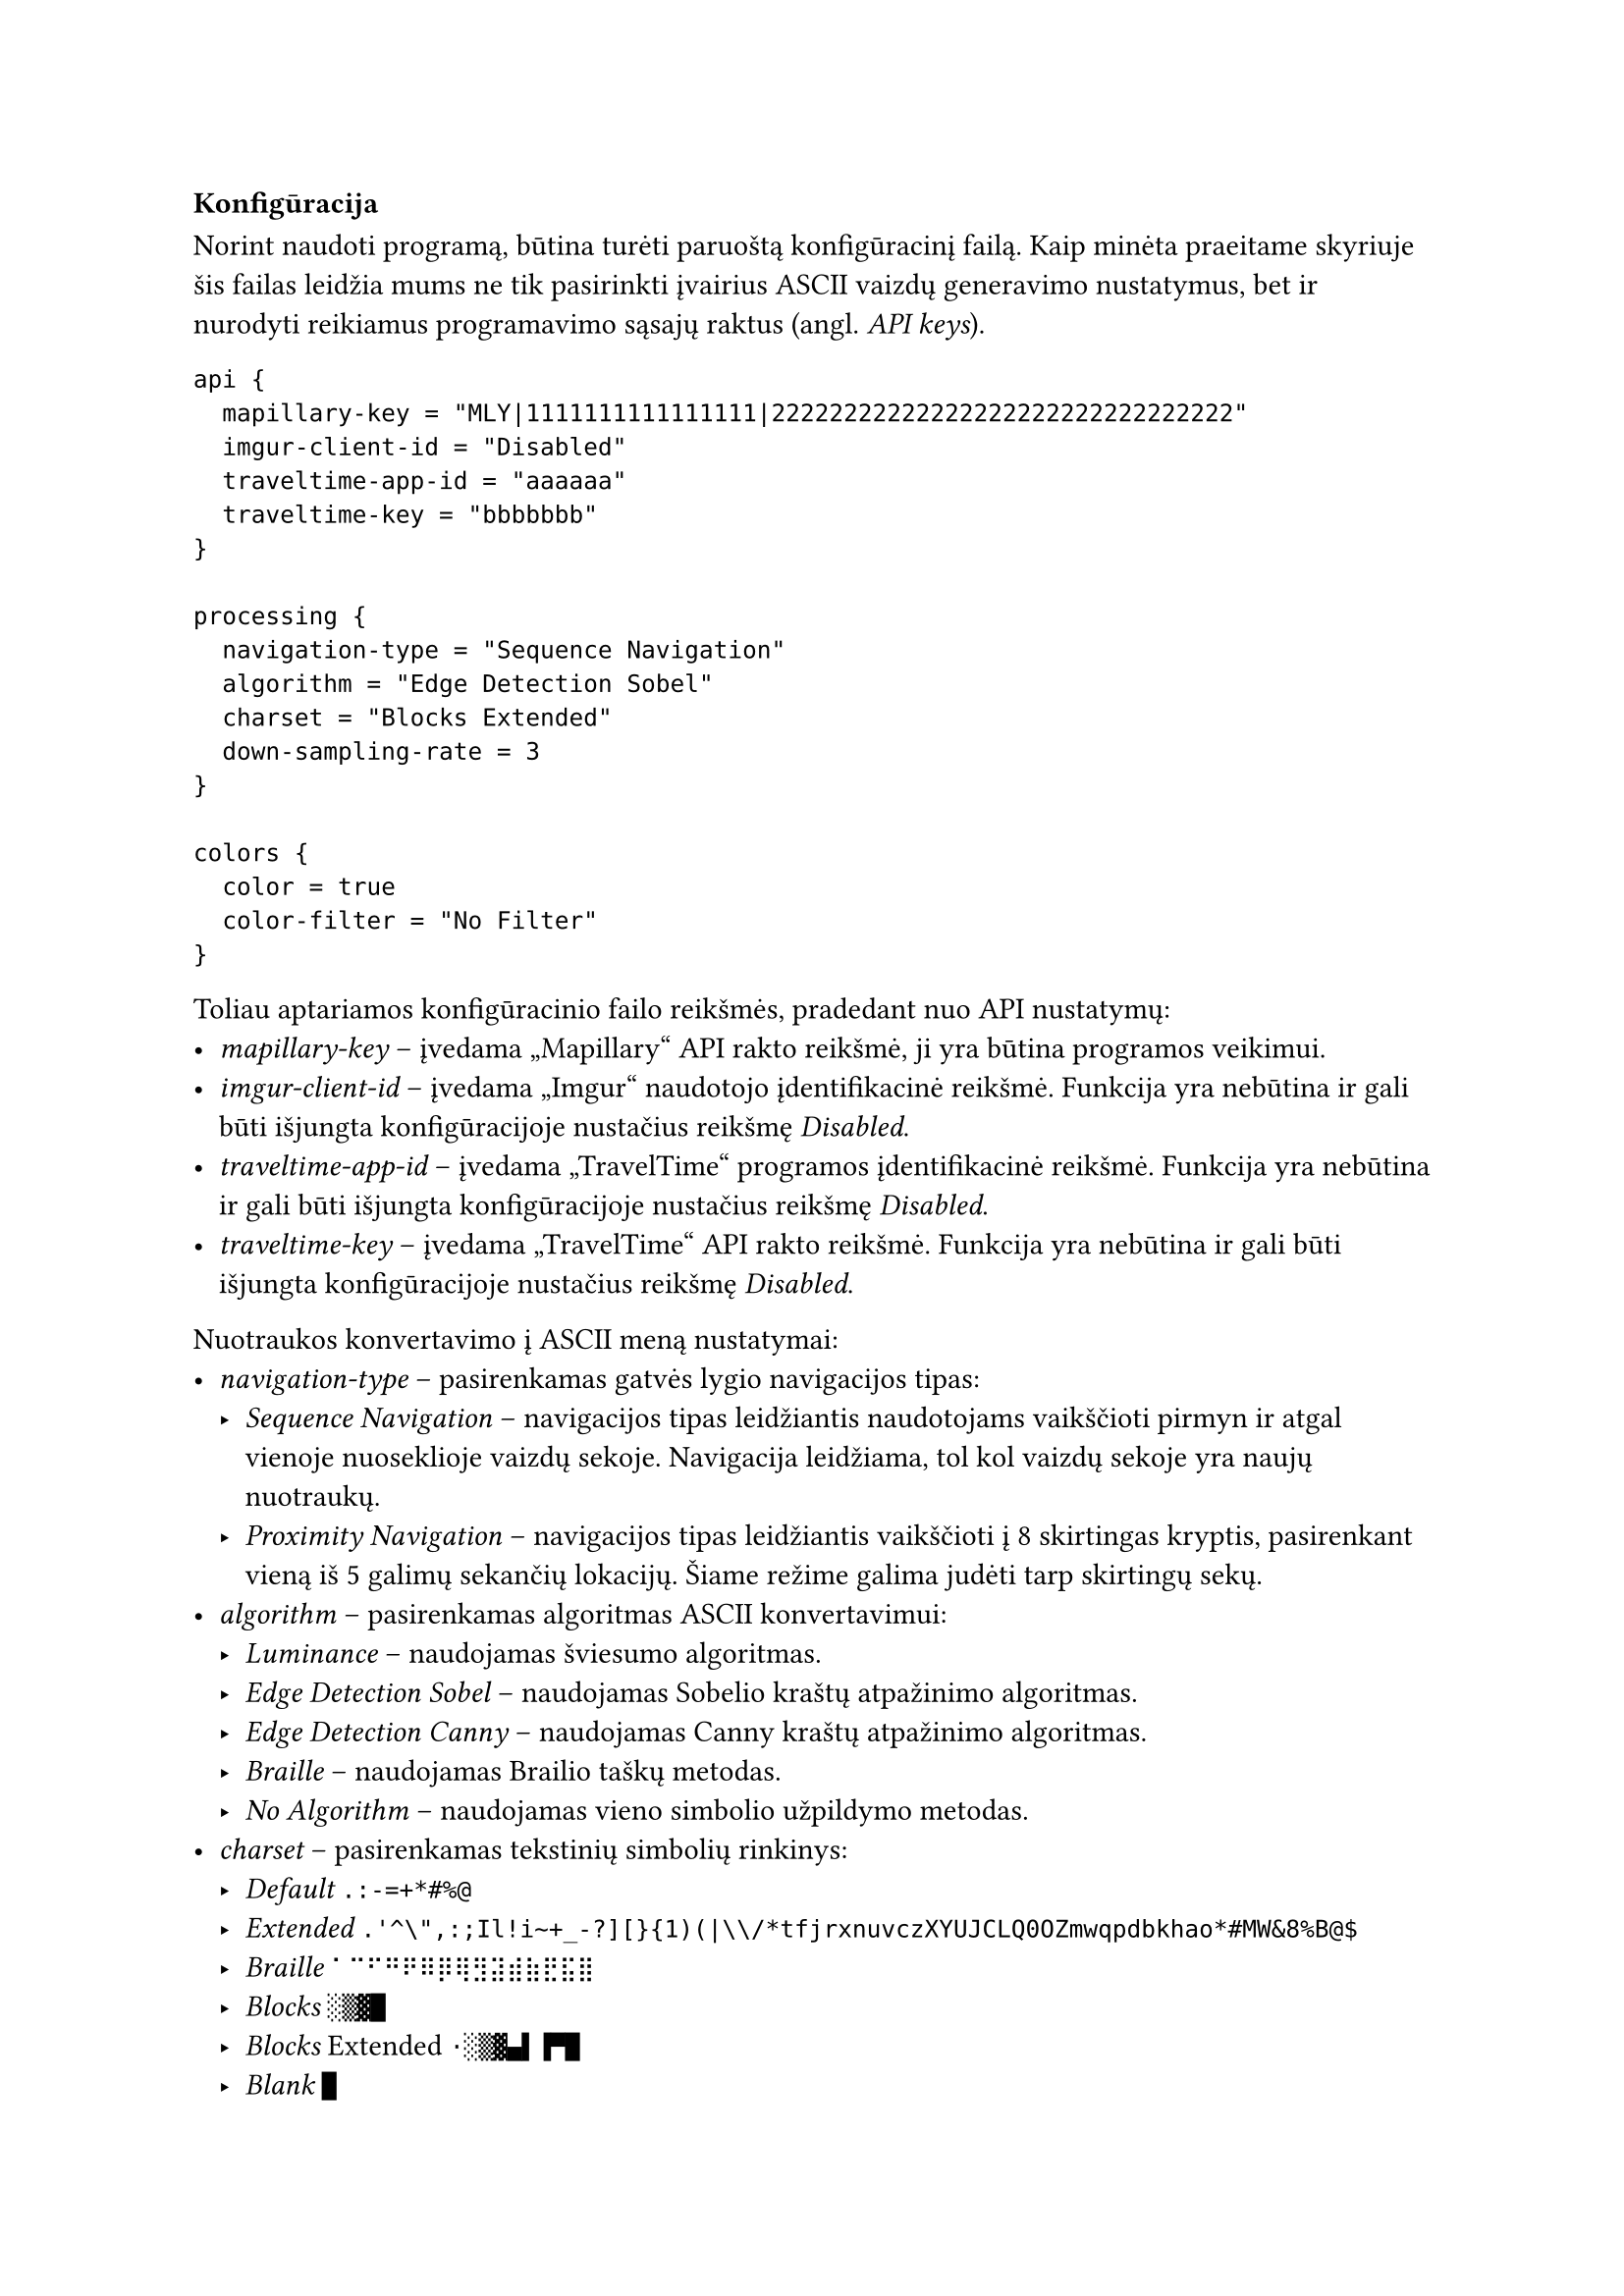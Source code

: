 === Konfigūracija<config-docs>

Norint naudoti programą, būtina turėti paruoštą konfigūracinį failą. Kaip minėta praeitame skyriuje šis failas leidžia
mums ne tik pasirinkti įvairius ASCII vaizdų generavimo nustatymus, bet ir nurodyti reikiamus programavimo sąsajų
raktus (angl. _API keys_).

```hocon
api {
  mapillary-key = "MLY|1111111111111111|22222222222222222222222222222222"
  imgur-client-id = "Disabled"
  traveltime-app-id = "aaaaaa"
  traveltime-key = "bbbbbbb"
}

processing {
  navigation-type = "Sequence Navigation"
  algorithm = "Edge Detection Sobel"
  charset = "Blocks Extended"
  down-sampling-rate = 3
}

colors {
  color = true
  color-filter = "No Filter"
}
```

Toliau aptariamos konfigūracinio failo reikšmės, pradedant nuo API nustatymų:
- _mapillary-key_ -- įvedama „Mapillary“ API rakto reikšmė, ji yra būtina programos veikimui.
- _imgur-client-id_ -- įvedama „Imgur“ naudotojo įdentifikacinė reikšmė. Funkcija yra nebūtina ir gali būti išjungta
  konfigūracijoje nustačius reikšmę _Disabled_.
- _traveltime-app-id_ -- įvedama „TravelTime“ programos įdentifikacinė reikšmė. Funkcija yra nebūtina ir gali būti išjungta
  konfigūracijoje nustačius reikšmę _Disabled_.
- _traveltime-key_ -- įvedama „TravelTime“ API rakto reikšmė. Funkcija yra nebūtina ir gali būti išjungta konfigūracijoje
  nustačius reikšmę _Disabled_.

Nuotraukos konvertavimo į ASCII meną nustatymai:
- _navigation-type_ -- pasirenkamas gatvės lygio navigacijos tipas:
  - _Sequence Navigation_ -- navigacijos tipas leidžiantis naudotojams vaikščioti pirmyn ir atgal vienoje nuoseklioje
    vaizdų sekoje. Navigacija leidžiama, tol kol vaizdų sekoje yra naujų nuotraukų.
  - _Proximity Navigation_ -- navigacijos tipas leidžiantis vaikščioti į 8 skirtingas kryptis, pasirenkant vieną iš 5 galimų
    sekančių lokacijų. Šiame režime galima judėti tarp skirtingų sekų.
- _algorithm_ -- pasirenkamas algoritmas ASCII konvertavimui:
  - _Luminance_ -- naudojamas šviesumo algoritmas.
  - _Edge Detection Sobel_ -- naudojamas Sobelio kraštų atpažinimo algoritmas.
  - _Edge Detection Canny_ -- naudojamas Canny kraštų atpažinimo algoritmas.
  - _Braille_ -- naudojamas Brailio taškų metodas.
  - _No Algorithm_ -- naudojamas vieno simbolio užpildymo metodas.
- _charset_ -- pasirenkamas tekstinių simbolių rinkinys:
  - _Default_ `.:-=+*#%@`
  - _Extended_ `.'^\",:;Il!i~+_-?][}{1)(|\\/*tfjrxnuvczXYUJCLQ0OZmwqpdbkhao*#MW&8%B@$`
  - _Braille_ `⠁⠉⠋⠛⠟⠿⡿⢿⣻⣽⣾⣷⣟⣯⣿`
  - _Blocks_ `░▒▓█`
  - _Blocks_ Extended `·░▒▓▄▌▐▀█`
  - _Blank_ `█`
  - _Braille Patterns_ -- visi iš 8 taškų sudaryti Brailio simboliai.
- _down-sampling-rate_ -- įvedamas skaičius, kuris nurodo nuotraukos rezoliucijos mažinimo koeficientą, rekomenduojama nuo
  1 iki 20.

Spalvų nustatymai:
- _color_ -- nustato ar rezultatas bus spalvotas, galimos reiškmės: _true_ arba _false_.
- _color-filter_ -- pasirenkamas ASCII menui pritaikomas spalvų filtras:
  - _No Filter_ -- nenaudojamas joks spalvų filtras.
  - _Contrast_ -- naudojamas padidinto kontrasto filtras.
  - _Tritanopia_ -- naudojamas Tritanopijos spalvų filtras.
  - _Protanopia_ -- naudojamas Protanopijos spalvų filtras.
  - _Deuteranopia_ -- naudojamas Deuteranopijos spalvų filtras.

Ne visos nustatymų kombinacijos grąžins kokybišką rezultatą. Todėl siekiant palengvinti konfigūracinio failo sukūrimą
buvo sukurti konfigūraciniai scenarijai, kurie veda naudotoją per per programos nustatymų pasirinkimus. Pirmąkart paleidus
scenarijų jis susiinstaliuos reikiamus įskiepius, todėl svarbu pasirinkti tinkamą scenarijaus versiją priklausomai nuo
naudojamos operacinės sistemos:
- Windows operacinei sistemai -- _windowsScript.bat_
- Linux operacinei sistemai -- _linuxScript.sh_
- MacOS operacinei sistemai -- _macosScript.sh_

Nors šių scenarijų technologijos skiriasi, bendras veikimas atrodys panašiai. Iš eilės bus prašoma įvesti nustatymų
reikšmes, scenarijus pasirūpins, jog pasirinkti nustatymai gerai veiktų tarpusavyje.
